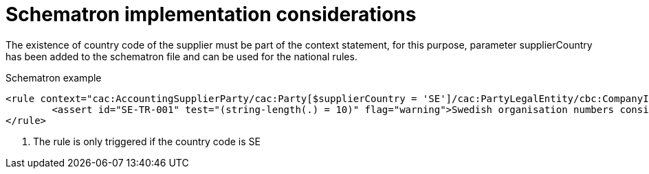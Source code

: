 
[[schematron]]
= Schematron implementation considerations

The existence of country code of the supplier must be part of the context statement, for this purpose, parameter supplierCountry has been added to the schematron file and can be used for the national rules.


.Schematron example
[source, xml, indent=0]
----
<rule context="cac:AccountingSupplierParty/cac:Party[$supplierCountry = 'SE']/cac:PartyLegalEntity/cbc:CompanyID"> <1>
	<assert id="SE-TR-001" test="(string-length(.) = 10)" flag="warning">Swedish organisation numbers consist of 10 characters.</assert>
</rule>
----
<1> The rule is only triggered if the country code is SE
